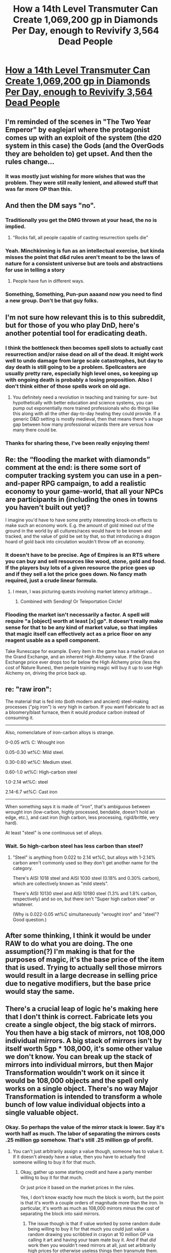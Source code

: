 #+TITLE: How a 14th Level Transmuter Can Create 1,069,200 gp in Diamonds Per Day, enough to Revivify 3,564 Dead People

* [[/r/dndnext/comments/f68gpn/how_a_14th_level_transmuter_can_create_1069200_gp/][How a 14th Level Transmuter Can Create 1,069,200 gp in Diamonds Per Day, enough to Revivify 3,564 Dead People]]
:PROPERTIES:
:Author: Audere_of_the_Grey
:Score: 29
:DateUnix: 1582110701.0
:DateShort: 2020-Feb-19
:END:

** I'm reminded of the scenes in "The Two Year Emperor" by eaglejarl where the protagonist comes up with an exploit of the system (the d20 system in this case) the Gods (and the OverGods they are beholden to) get upset. And then the rules change...
:PROPERTIES:
:Author: ansible
:Score: 11
:DateUnix: 1582124379.0
:DateShort: 2020-Feb-19
:END:

*** It was mostly just wishing for more wishes that was the problem. They were still really lenient, and allowed stuff that was far more OP than this.
:PROPERTIES:
:Author: archpawn
:Score: 6
:DateUnix: 1582153809.0
:DateShort: 2020-Feb-20
:END:


** And then the DM says "no".
:PROPERTIES:
:Author: AntiChri5
:Score: 13
:DateUnix: 1582138767.0
:DateShort: 2020-Feb-19
:END:

*** Traditionally you get the DMG thrown at your head, the no is implied.
:PROPERTIES:
:Author: Silver_Swift
:Score: 7
:DateUnix: 1582147085.0
:DateShort: 2020-Feb-20
:END:

**** "Rocks fall, all people capable of casting resurrection spells die"
:PROPERTIES:
:Author: GhostWriter52025
:Score: 5
:DateUnix: 1582152867.0
:DateShort: 2020-Feb-20
:END:


*** Yeah. Minchkinning is fun as an intellectual exercise, but kinda misses the point that d&d rules aren't meant to be the laws of nature for a consistent universe but are tools and abstractions for use in telling a story
:PROPERTIES:
:Score: 4
:DateUnix: 1582216920.0
:DateShort: 2020-Feb-20
:END:

**** People have fun in different ways.
:PROPERTIES:
:Author: Audere_of_the_Grey
:Score: 5
:DateUnix: 1582222027.0
:DateShort: 2020-Feb-20
:END:


*** Something, Something, Pun-pun aaaand now you need to find a new group. Don't be that guy folks.
:PROPERTIES:
:Author: silian
:Score: 0
:DateUnix: 1582260014.0
:DateShort: 2020-Feb-21
:END:


** I'm not sure how relevant this is to this subreddit, but for those of you who play DnD, here's another potential tool for eradicating death.
:PROPERTIES:
:Author: Audere_of_the_Grey
:Score: 8
:DateUnix: 1582111032.0
:DateShort: 2020-Feb-19
:END:

*** I think the bottleneck then becomes spell slots to actually cast resurrection and/or raise dead on all of the dead. It might work well to undo damage from large scale catastrophes, but day to day death is still going to be a problem. Spellcasters are usually pretty rare, especially high level ones, so keeping up with ongoing death is probably a losing proposition. Also I don't think either of those spells work on old age.
:PROPERTIES:
:Author: lawnmowerlatte
:Score: 9
:DateUnix: 1582126004.0
:DateShort: 2020-Feb-19
:END:

**** You definitely need a revolution in teaching and training for sure- but hypothetically with better education and science systems, you can pump out exponentially more trained professionals who do things like this along with all the other day-to-day healing they could provide. If a generic D&D setting is mostly medieval, then that means there's a huge gap between how many professional wizards there are versus how many there could be.
:PROPERTIES:
:Author: Ulmaxes
:Score: 2
:DateUnix: 1582202406.0
:DateShort: 2020-Feb-20
:END:


*** Thanks for sharing these, I've been really enjoying them!
:PROPERTIES:
:Author: Zephyr1011
:Score: 2
:DateUnix: 1582196296.0
:DateShort: 2020-Feb-20
:END:


** Re: the “flooding the market with diamonds” comment at the end: is there some sort of computer tracking system you can use in a pen-and-paper RPG campaign, to add a realistic economy to your game-world, that all your NPCs are participants in (including the ones in towns you haven't built out yet)?

I imagine you'd have to have some pretty interesting knock-on effects to make such an economy work. E.g. the amount of gold mined out of the ground in the world by all cultures/races would have to be known and tracked, and the value of gold be set by that, so that introducing a dragon hoard of gold back into circulation wouldn't throw off an economy.
:PROPERTIES:
:Author: derefr
:Score: 3
:DateUnix: 1582132350.0
:DateShort: 2020-Feb-19
:END:

*** It doesn't have to be precise. Age of Empires is an RTS where you can buy and sell resources like wood, stone, gold and food. If the players buy lots of a given resource the price goes up and if they sell a lot the price goes down. No fancy math required, just a crude linear formula.
:PROPERTIES:
:Author: sir_pirriplin
:Score: 4
:DateUnix: 1582137195.0
:DateShort: 2020-Feb-19
:END:

**** I mean, I was picturing quests involving market latency arbitrage...
:PROPERTIES:
:Author: derefr
:Score: 8
:DateUnix: 1582142614.0
:DateShort: 2020-Feb-19
:END:

***** Combined with Sending! Or Teleportation Circle!
:PROPERTIES:
:Author: Audere_of_the_Grey
:Score: 4
:DateUnix: 1582144292.0
:DateShort: 2020-Feb-20
:END:


*** Flooding the market isn't necessarily a factor. A spell will require "a [object] worth at least [x] gp". It doesn't really make sense for that to be any kind of market value, so that implies that magic itself can effectively act as a price floor on any reagent usable as a spell component.

Take Runescape for example. Every item in the game has a market value on the Grand Exchange, and an inherent High Alchemy value. If the Grand Exchange price ever drops too far below the High Alchemy price (less the cost of Nature Runes), then people training magic will buy it up to use High Alchemy on, driving the price back up.
:PROPERTIES:
:Author: Tommy2255
:Score: 3
:DateUnix: 1582148301.0
:DateShort: 2020-Feb-20
:END:


** re: "raw iron":

The material that is fed into (both modern and ancient) steel-making processes ("pig iron") is /very/ high in carbon. If you want Fabricate to act as a bloomery/blast furnace, then it would /produce/ carbon instead of consuming it.

--------------

Also, nomenclature of iron-carbon alloys is strange.

0-0.05 wt% C: Wrought iron

0.05-0.30 wt%C: Mild steel.

0.30-0.60 wt%C: Medium steel.

0.60-1.0 wt%C: High-carbon steel

1.0-2.14 wt%C: steel

2.14-6.7 wt%C: Cast iron

--------------

When something says it is made of "iron", that's ambiguous between wrought iron (low-carbon, highly processed, bendable, doesn't hold an edge, etc.), and cast iron (high carbon, less processing, rigid/brittle, very hard).

At least "steel" is one continuous set of alloys.
:PROPERTIES:
:Author: ulyssessword
:Score: 2
:DateUnix: 1582148541.0
:DateShort: 2020-Feb-20
:END:

*** Wait. So high-carbon steel has less carbon than steel?
:PROPERTIES:
:Author: Audere_of_the_Grey
:Score: 1
:DateUnix: 1582148659.0
:DateShort: 2020-Feb-20
:END:

**** "Steel" is anything from 0.022 to 2.14 wt%C, but alloys with 1-2.14% carbon aren't commonly used so they don't get another name for the category.

There's AISI 1018 steel and AISI 1030 steel (0.18% and 0.30% carbon), which are collectively known as "mild steels".

There's AISI 10130 steel and AISI 10180 steel (1.3% and 1.8% carbon, respectively) and so on, but there isn't "Super high carbon steel" or whatever.

(Why is 0.022-0.05 wt%C simultaneously "wrought iron" and "steel"? Good question.)
:PROPERTIES:
:Author: ulyssessword
:Score: 3
:DateUnix: 1582149256.0
:DateShort: 2020-Feb-20
:END:


** After some thinking, I think it would be under RAW to do what you are doing. The one assumption(?) I'm making is that for the purposes of magic, it's the base price of the item that is used. Trying to actually sell those mirrors would result in a large decrease in selling price due to negative modifiers, but the base price would stay the same.
:PROPERTIES:
:Author: hayshed
:Score: 2
:DateUnix: 1582243087.0
:DateShort: 2020-Feb-21
:END:


** There's a crucial leap of logic he's making here that I don't think is correct. Fabricate lets you create a single object, the big stack of mirrors. You then have a big stack of mirrors, not 108,000 individual mirrors. A big stack of mirrors isn't by itself worth 5gp * 108,000, it's some other value we don't know. You can break up the stack of mirrors into individual mirrors, but then Major Transformation wouldn't work on it since it would be 108,000 objects and the spell only works on a single object. There's no way Major Transformation is intended to transform a whole bunch of low value individual objects into a single valuable object.
:PROPERTIES:
:Author: Watchful1
:Score: 1
:DateUnix: 1582165983.0
:DateShort: 2020-Feb-20
:END:

*** Okay. So perhaps the value of the mirror stack is lower. Say it's worth half as much. The labor of separating the mirrors costs .25 million gp somehow. That's still .25 million gp of profit.
:PROPERTIES:
:Author: Audere_of_the_Grey
:Score: 1
:DateUnix: 1582166317.0
:DateShort: 2020-Feb-20
:END:

**** You can't just arbitrarily assign a value though, someone has to value it. If it doesn't already have a value, then you have to actually find someone willing to buy it for that much.
:PROPERTIES:
:Author: Watchful1
:Score: -1
:DateUnix: 1582167366.0
:DateShort: 2020-Feb-20
:END:

***** Okay, gather up some starting credit and have a party member willing to buy it for that much.

Or just price it based on the market prices in the rules.

Yes, I don't know exactly how much the block is worth, but the point is that it's worth a couple orders of magnitude more than the iron. In particular, it's worth as much as 108,000 mirrors minus the cost of separating the block into said mirrors.
:PROPERTIES:
:Author: Audere_of_the_Grey
:Score: 1
:DateUnix: 1582167536.0
:DateShort: 2020-Feb-20
:END:

****** The issue though is that if value worked by some random dude being willing to buy it for that much you could just value a random drawing you scribbled in crayon at 10 million GP via calling it art and having your team mate buy it. And if that /did/ work then you wouldn't need mirrors at all, just set arbitrarily high prices for otherwise useless things then transmute them.

That said, I would agree that it should have a pretty high value, although given the difficulty in trying to sell it (because nobody is going to want to buy 100k mirrors that aren't even in real mirror form) the value should be far less then the nominal amount of so many mirrors.
:PROPERTIES:
:Author: meangreenking
:Score: 2
:DateUnix: 1582183815.0
:DateShort: 2020-Feb-20
:END:

******* The assumption he is half making is that "true value" has nothing to do with market forces, it's like there's a god of artisans that goes, yep that's worth X gp, you can transmogrify it to an equivalent value item. That's actually a reasonable explanation for the magic - something has to be keeping track of the worth. In the sense that this is an rpg of course it is just a simplification that means a 5 gp mirror is both worth that amount for magic and sells for that amount normally.

They should be two separate currencies.

I argue that it makes more sense for the magic to work as first described and not care about the actual real life sell price
:PROPERTIES:
:Author: hayshed
:Score: 2
:DateUnix: 1582241978.0
:DateShort: 2020-Feb-21
:END:


** A GM who thinks this through wouldn't allow this unless you can:

- prove that you have access to tools which can create the object. Or that they even exist.

- Then start rolling skill checks to see how many you can separate without a single scratch or dent, and without bending a mirror. Either event turns it back to scrap metal because you'd have to start over to make anything useful out of it. The non separated block is just a large brick worth less than the raw material.
:PROPERTIES:
:Author: MilesSand
:Score: -1
:DateUnix: 1582249693.0
:DateShort: 2020-Feb-21
:END:
